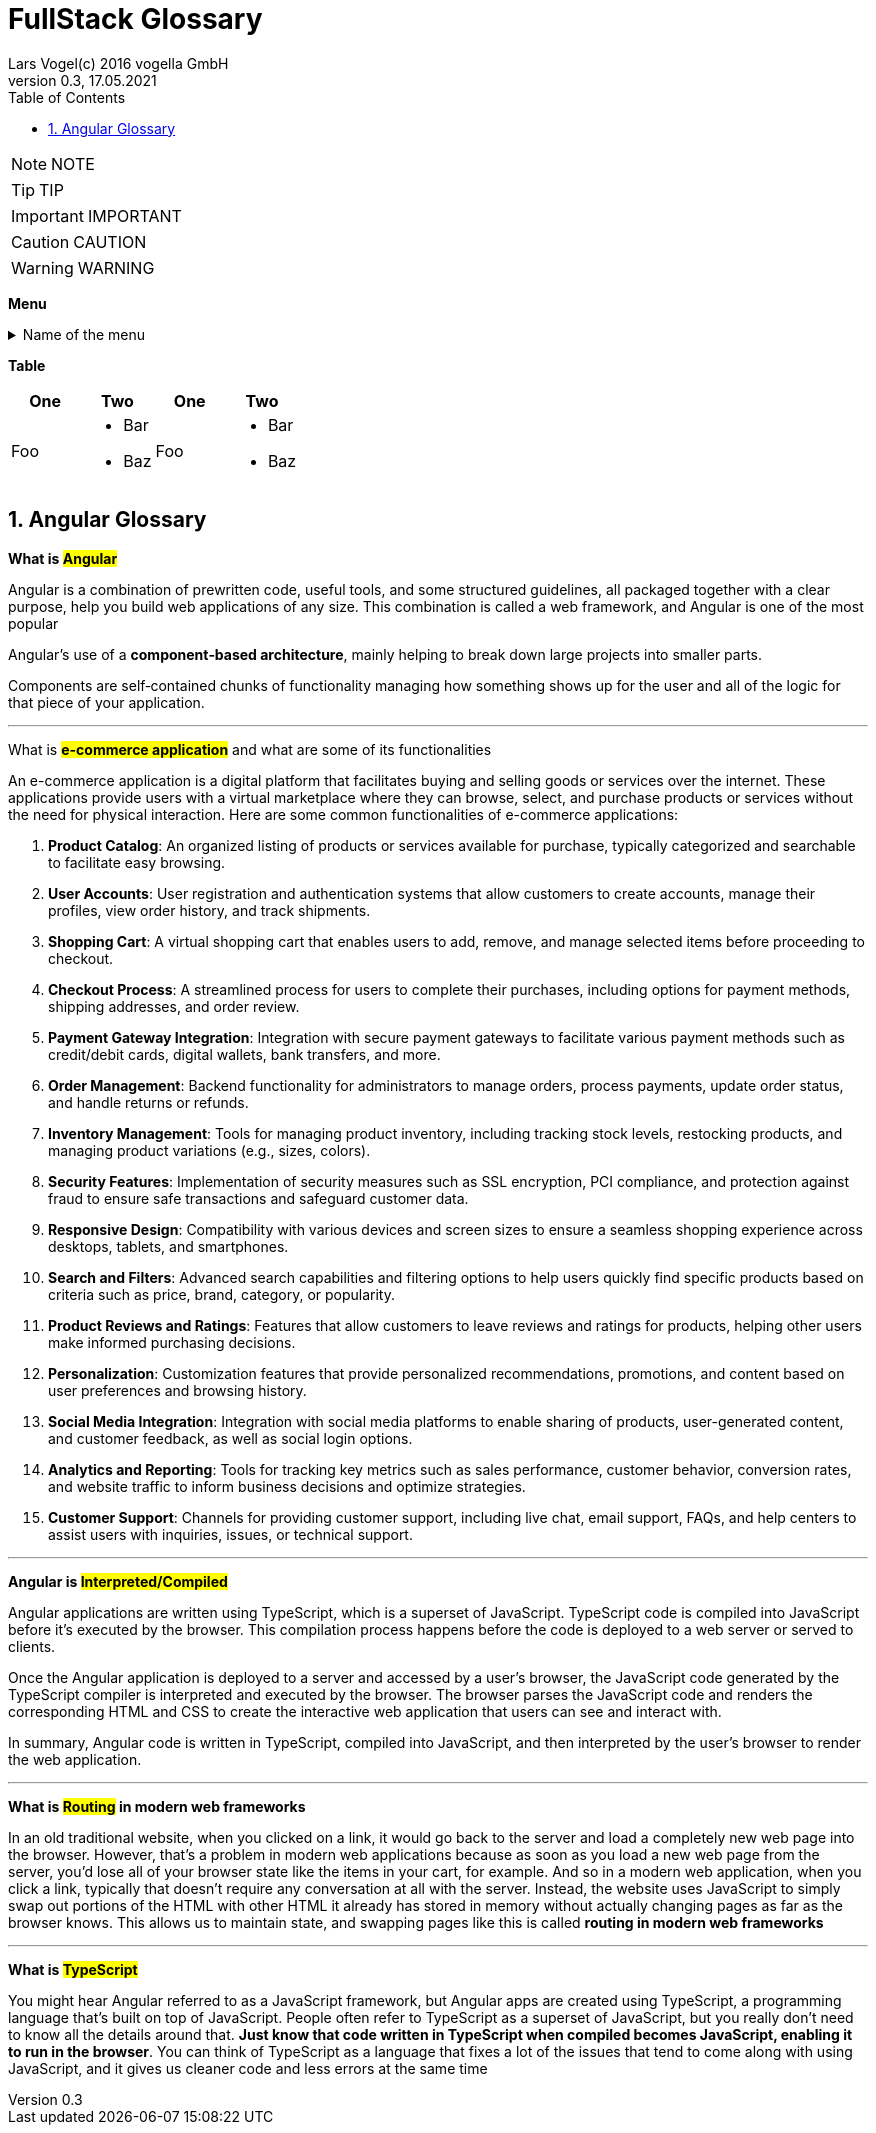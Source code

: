 = FullStack Glossary
Lars Vogel(c) 2016 vogella GmbH
Version 0.3, 17.05.2021
:sectnums:
:toc:
:toclevels: 4


NOTE: NOTE

TIP: TIP

IMPORTANT: IMPORTANT

CAUTION: CAUTION

WARNING: WARNING

*Menu*

.Name of the menu
[%collapsible]
====
This is the content.
====

*Table*

|===
| One | Two | One | Two

| Foo
a|
- Bar
- Baz
| Foo
a|
- Bar
- Baz
|===

== Angular Glossary

*What is #Angular#*

Angular is a combination of prewritten code, useful tools, and some structured guidelines, all packaged together with a clear purpose, help you build web applications of any size. This combination is called a web framework, and Angular is one of the most popular

Angular's use of a *component‑based architecture*, mainly helping to break down large projects into smaller parts.

Components are self‑contained chunks of functionality managing how something shows up for the user and all of the logic for that piece of your application.


---

What is *#e-commerce application#* and what are some of its functionalities

An e-commerce application is a digital platform that facilitates buying and selling goods or services over the internet. These applications provide users with a virtual marketplace where they can browse, select, and purchase products or services without the need for physical interaction. Here are some common functionalities of e-commerce applications:

1. **Product Catalog**: An organized listing of products or services available for purchase, typically categorized and searchable to facilitate easy browsing.

2. **User Accounts**: User registration and authentication systems that allow customers to create accounts, manage their profiles, view order history, and track shipments.

3. **Shopping Cart**: A virtual shopping cart that enables users to add, remove, and manage selected items before proceeding to checkout.

4. **Checkout Process**: A streamlined process for users to complete their purchases, including options for payment methods, shipping addresses, and order review.

5. **Payment Gateway Integration**: Integration with secure payment gateways to facilitate various payment methods such as credit/debit cards, digital wallets, bank transfers, and more.

6. **Order Management**: Backend functionality for administrators to manage orders, process payments, update order status, and handle returns or refunds.

7. **Inventory Management**: Tools for managing product inventory, including tracking stock levels, restocking products, and managing product variations (e.g., sizes, colors).

8. **Security Features**: Implementation of security measures such as SSL encryption, PCI compliance, and protection against fraud to ensure safe transactions and safeguard customer data.

9. **Responsive Design**: Compatibility with various devices and screen sizes to ensure a seamless shopping experience across desktops, tablets, and smartphones.

10. **Search and Filters**: Advanced search capabilities and filtering options to help users quickly find specific products based on criteria such as price, brand, category, or popularity.

11. **Product Reviews and Ratings**: Features that allow customers to leave reviews and ratings for products, helping other users make informed purchasing decisions.

12. **Personalization**: Customization features that provide personalized recommendations, promotions, and content based on user preferences and browsing history.

13. **Social Media Integration**: Integration with social media platforms to enable sharing of products, user-generated content, and customer feedback, as well as social login options.

14. **Analytics and Reporting**: Tools for tracking key metrics such as sales performance, customer behavior, conversion rates, and website traffic to inform business decisions and optimize strategies.

15. **Customer Support**: Channels for providing customer support, including live chat, email support, FAQs, and help centers to assist users with inquiries, issues, or technical support.

---


*Angular is #Interpreted/Compiled#*

Angular applications are written using TypeScript, which is a superset of JavaScript. TypeScript code is compiled into JavaScript before it's executed by the browser. This compilation process happens before the code is deployed to a web server or served to clients.

Once the Angular application is deployed to a server and accessed by a user's browser, the JavaScript code generated by the TypeScript compiler is interpreted and executed by the browser. The browser parses the JavaScript code and renders the corresponding HTML and CSS to create the interactive web application that users can see and interact with.

In summary, Angular code is written in TypeScript, compiled into JavaScript, and then interpreted by the user's browser to render the web application.

---

*What is #Routing# in modern web frameworks*

In an old traditional website, when you clicked on a link, it would go back to the server and load a completely new web page into the browser. However, that's a problem in modern web applications because as soon as you load a new web page from the server, you'd lose all of your browser state like the items in your cart, for example. And so in a modern web application, when you click a link, typically that doesn't require any conversation at all with the server. Instead, the website uses JavaScript to simply swap out portions of the HTML with other HTML it already has stored in memory without actually changing pages as far as the browser knows. This allows us to maintain state, and swapping pages like this is called *routing in modern web frameworks*


---

*What is #TypeScript#*

You might hear Angular referred to as a JavaScript framework, but Angular apps are created using TypeScript, a programming language that's built on top of JavaScript. People often refer to TypeScript as a superset of JavaScript, but you really don't need to know all the details around that. *Just know that code written in TypeScript when compiled becomes JavaScript, enabling it to run in the browser*. You can think of TypeScript as a language that fixes a lot of the issues that tend to come along with using JavaScript, and it gives us cleaner code and less errors at the same time

